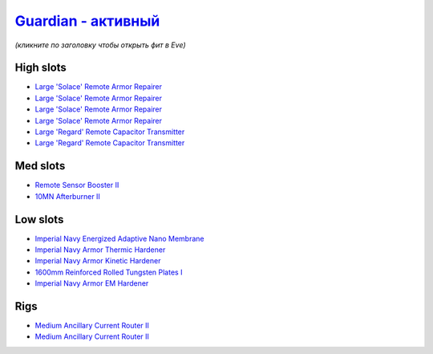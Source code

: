 .. This file is autogenerated by update-fits.py script
.. Use https://github.com/RAISA-Shield/raisa-shield.github.io/edit/source/eft/armor/vg/guardian-active.eft
.. to edit it.

`Guardian - активный <javascript:CCPEVE.showFitting('11987:31366;2:16455;4:16487;2:1964;1:15729;1:2488;5:15705;1:12058;1:15707;1:11325;1:15711;1::');>`_
================================================================================================================================================================

*(кликните по заголовку чтобы открыть фит в Eve)*

High slots
----------

- `Large 'Solace' Remote Armor Repairer <javascript:CCPEVE.showInfo(16455)>`_
- `Large 'Solace' Remote Armor Repairer <javascript:CCPEVE.showInfo(16455)>`_
- `Large 'Solace' Remote Armor Repairer <javascript:CCPEVE.showInfo(16455)>`_
- `Large 'Solace' Remote Armor Repairer <javascript:CCPEVE.showInfo(16455)>`_
- `Large 'Regard' Remote Capacitor Transmitter <javascript:CCPEVE.showInfo(16487)>`_
- `Large 'Regard' Remote Capacitor Transmitter <javascript:CCPEVE.showInfo(16487)>`_

Med slots
---------

- `Remote Sensor Booster II <javascript:CCPEVE.showInfo(1964)>`_
- `10MN Afterburner II <javascript:CCPEVE.showInfo(12058)>`_

Low slots
---------

- `Imperial Navy Energized Adaptive Nano Membrane <javascript:CCPEVE.showInfo(15729)>`_
- `Imperial Navy Armor Thermic Hardener <javascript:CCPEVE.showInfo(15705)>`_
- `Imperial Navy Armor Kinetic Hardener <javascript:CCPEVE.showInfo(15707)>`_
- `1600mm Reinforced Rolled Tungsten Plates I <javascript:CCPEVE.showInfo(11325)>`_
- `Imperial Navy Armor EM Hardener <javascript:CCPEVE.showInfo(15711)>`_

Rigs
----

- `Medium Ancillary Current Router II <javascript:CCPEVE.showInfo(31366)>`_
- `Medium Ancillary Current Router II <javascript:CCPEVE.showInfo(31366)>`_

